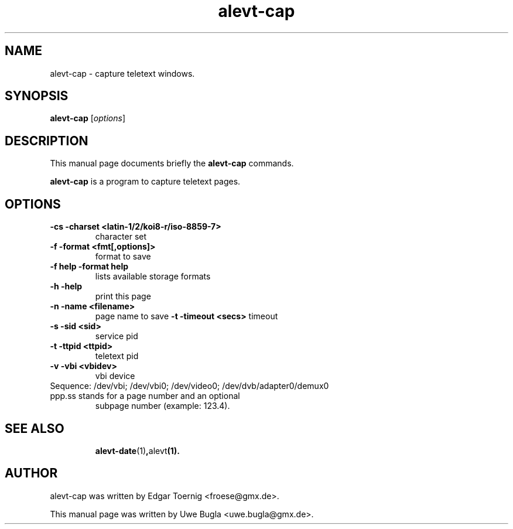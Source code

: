 .TH alevt-cap 1 "February 07, 2010"
.SH NAME
alevt-cap \- capture teletext windows.
.SH SYNOPSIS
.B alevt-cap
.RI [ options ]
.br
.SH DESCRIPTION
This manual page documents briefly the
.B alevt-cap
commands.
.PP
\fBalevt-cap\fP is a program to capture teletext pages.
.SH OPTIONS
.TP
.B \-cs -charset <latin-1/2/koi8-r/iso-8859-7>
character set
.TP
.B \-f -format <fmt[,options]>
format to save
.TP
.B \-f help -format help
lists available storage formats
.TP
.B \-h -help
print this page
.TP
.B \-n -name <filename>
page name to save
.B \-t -timeout <secs>
timeout
.TP
.B \-s -sid <sid>
service pid
.TP
.B \-t -ttpid <ttpid>
teletext pid
.TP
.B \-v -vbi <vbidev>
vbi device
.TP
Sequence: /dev/vbi; /dev/vbi0; /dev/video0; /dev/dvb/adapter0/demux0
.TP
ppp.ss stands for a page number and an optional
subpage number (example: 123.4).
.TP
.SH SEE ALSO
.BR alevt-date (1) , alevt (1).
.br
.SH AUTHOR
alevt-cap was written by Edgar Toernig <froese@gmx.de>.
.PP
This manual page was written by Uwe Bugla <uwe.bugla@gmx.de>.

